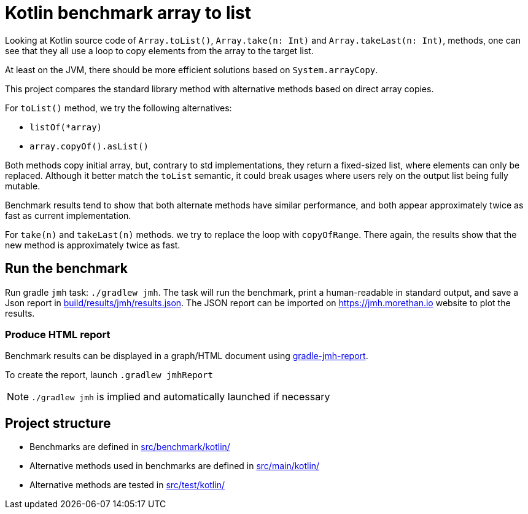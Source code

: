 = Kotlin benchmark array to list

Looking at Kotlin source code of `Array.toList()`, `Array.take(n: Int)` and `Array.takeLast(n: Int)`, methods, one can see that they all use a loop to copy elements from the array to the target list.

At least on the JVM, there should be more efficient solutions based on `System.arrayCopy`.

This project compares the standard library method with alternative methods based on direct array copies.

For `toList()` method, we try the following alternatives:

 * `listOf(*array)`
 * `array.copyOf().asList()`

Both methods copy initial array, but, contrary to std implementations, they return a fixed-sized list, where elements can only be replaced.
Although it better match the `toList` semantic, it could break usages where users rely on the output list being fully mutable.

Benchmark results tend to show that both alternate methods have similar performance, and both appear approximately twice as fast as current implementation.

For `take(n)` and `takeLast(n)` methods. we try to replace the loop with `copyOfRange`. There again, the results show that the new method is approximately twice as fast.

== Run the benchmark

Run gradle `jmh` task: `./gradlew jmh`.
The task will run the benchmark, print a human-readable in standard output, and save a Json report in link:build/results/jmh/results.json[].
The JSON report can be imported on https://jmh.morethan.io[] website to plot the results.

=== Produce HTML report

Benchmark results can be displayed in a graph/HTML document using https://github.com/jzillmann/gradle-jmh-report[gradle-jmh-report].

To create the report, launch `.gradlew jmhReport`

[NOTE]
====
`./gradlew jmh` is implied and automatically launched if necessary
====

== Project structure

* Benchmarks are defined in link:src/benchmark/kotlin/[]
* Alternative methods used in benchmarks are defined in link:src/main/kotlin/[]
* Alternative methods are tested in link:src/test/kotlin/[]
